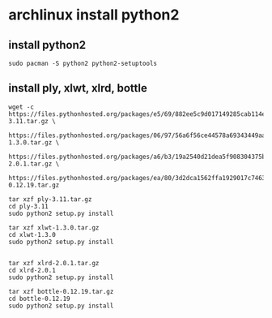 * archlinux install python2
:PROPERTIES:
:CUSTOM_ID: archlinux-install-python2
:END:
** install python2
:PROPERTIES:
:CUSTOM_ID: install-python2
:END:
#+begin_example
sudo pacman -S python2 python2-setuptools
#+end_example

** install ply, xlwt, xlrd, bottle
:PROPERTIES:
:CUSTOM_ID: install-ply-xlwt-xlrd-bottle
:END:
#+begin_src shell
wget -c https://files.pythonhosted.org/packages/e5/69/882ee5c9d017149285cab114ebeab373308ef0f874fcdac9beb90e0ac4da/ply-3.11.tar.gz \
    https://files.pythonhosted.org/packages/06/97/56a6f56ce44578a69343449aa5a0d98eefe04085d69da539f3034e2cd5c1/xlwt-1.3.0.tar.gz \
    https://files.pythonhosted.org/packages/a6/b3/19a2540d21dea5f908304375bd43f5ed7a4c28a370dc9122c565423e6b44/xlrd-2.0.1.tar.gz \
    https://files.pythonhosted.org/packages/ea/80/3d2dca1562ffa1929017c74635b4cb3645a352588de89e90d0bb53af3317/bottle-0.12.19.tar.gz

tar xzf ply-3.11.tar.gz
cd ply-3.11
sudo python2 setup.py install

tar xzf xlwt-1.3.0.tar.gz
cd xlwt-1.3.0
sudo python2 setup.py install


tar xzf xlrd-2.0.1.tar.gz
cd xlrd-2.0.1
sudo python2 setup.py install

tar xzf bottle-0.12.19.tar.gz
cd bottle-0.12.19
sudo python2 setup.py install
#+end_src

